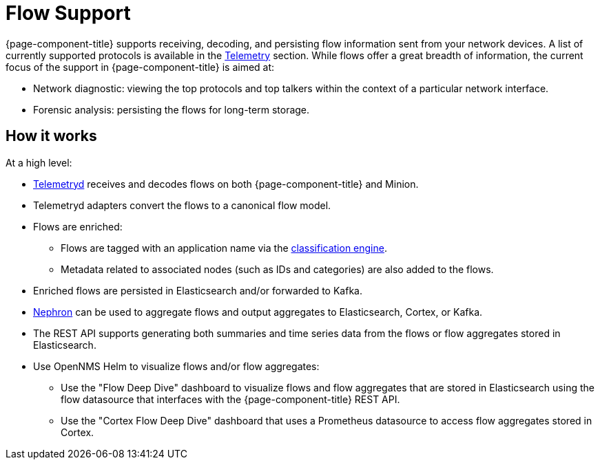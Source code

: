 
[[ga-flow-support-introduction]]
= Flow Support

{page-component-title} supports receiving, decoding, and persisting flow information sent from your network devices.
A list of currently supported protocols is available in the <<reference:telemetryd/protocols/introduction.adoc#ref-protocol, Telemetry>> section.
While flows offer a great breadth of information, the current focus of the support in {page-component-title} is aimed at:

* Network diagnostic: viewing the top protocols and top talkers within the context of a particular network interface.
* Forensic analysis: persisting the flows for long-term storage.

== How it works

At a high level:

* <<telemetryd/introduction.adoc#ga-telemetryd, Telemetryd>> receives and decodes flows on both {page-component-title} and Minion.
* Telemetryd adapters convert the flows to a canonical flow model.
* Flows are enriched:
** Flows are tagged with an application name via the <<flows/classification-engine.adoc#ga-flow-support-classification-engine, classification engine>>.
** Metadata related to associated nodes (such as IDs and categories) are also added to the flows.
* Enriched flows are persisted in Elasticsearch and/or forwarded to Kafka.
* <<flows/nephron.adoc#ga-nephron, Nephron>> can be used to aggregate flows and output aggregates to Elasticsearch, Cortex, or Kafka.
* The REST API supports generating both summaries and time series data from the flows or flow aggregates stored in Elasticsearch.
* Use OpenNMS Helm to visualize flows and/or flow aggregates:
** Use the "Flow Deep Dive" dashboard to visualize flows and flow aggregates that are stored in Elasticsearch using the flow datasource that interfaces with the {page-component-title} REST API.
** Use the "Cortex Flow Deep Dive" dashboard that uses a Prometheus datasource to access flow aggregates stored in Cortex.
